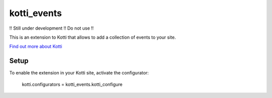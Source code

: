 ============
kotti_events
============

!! Still under development !! Do not use !!

This is an extension to Kotti that allows to add a collection of
events to your site.

`Find out more about Kotti`_

Setup
=====

To enable the extension in your Kotti site, activate the configurator:

  kotti.configurators = kotti_events.kotti_configure

.. _Find out more about Kotti: http://pypi.python.org/pypi/Kotti
